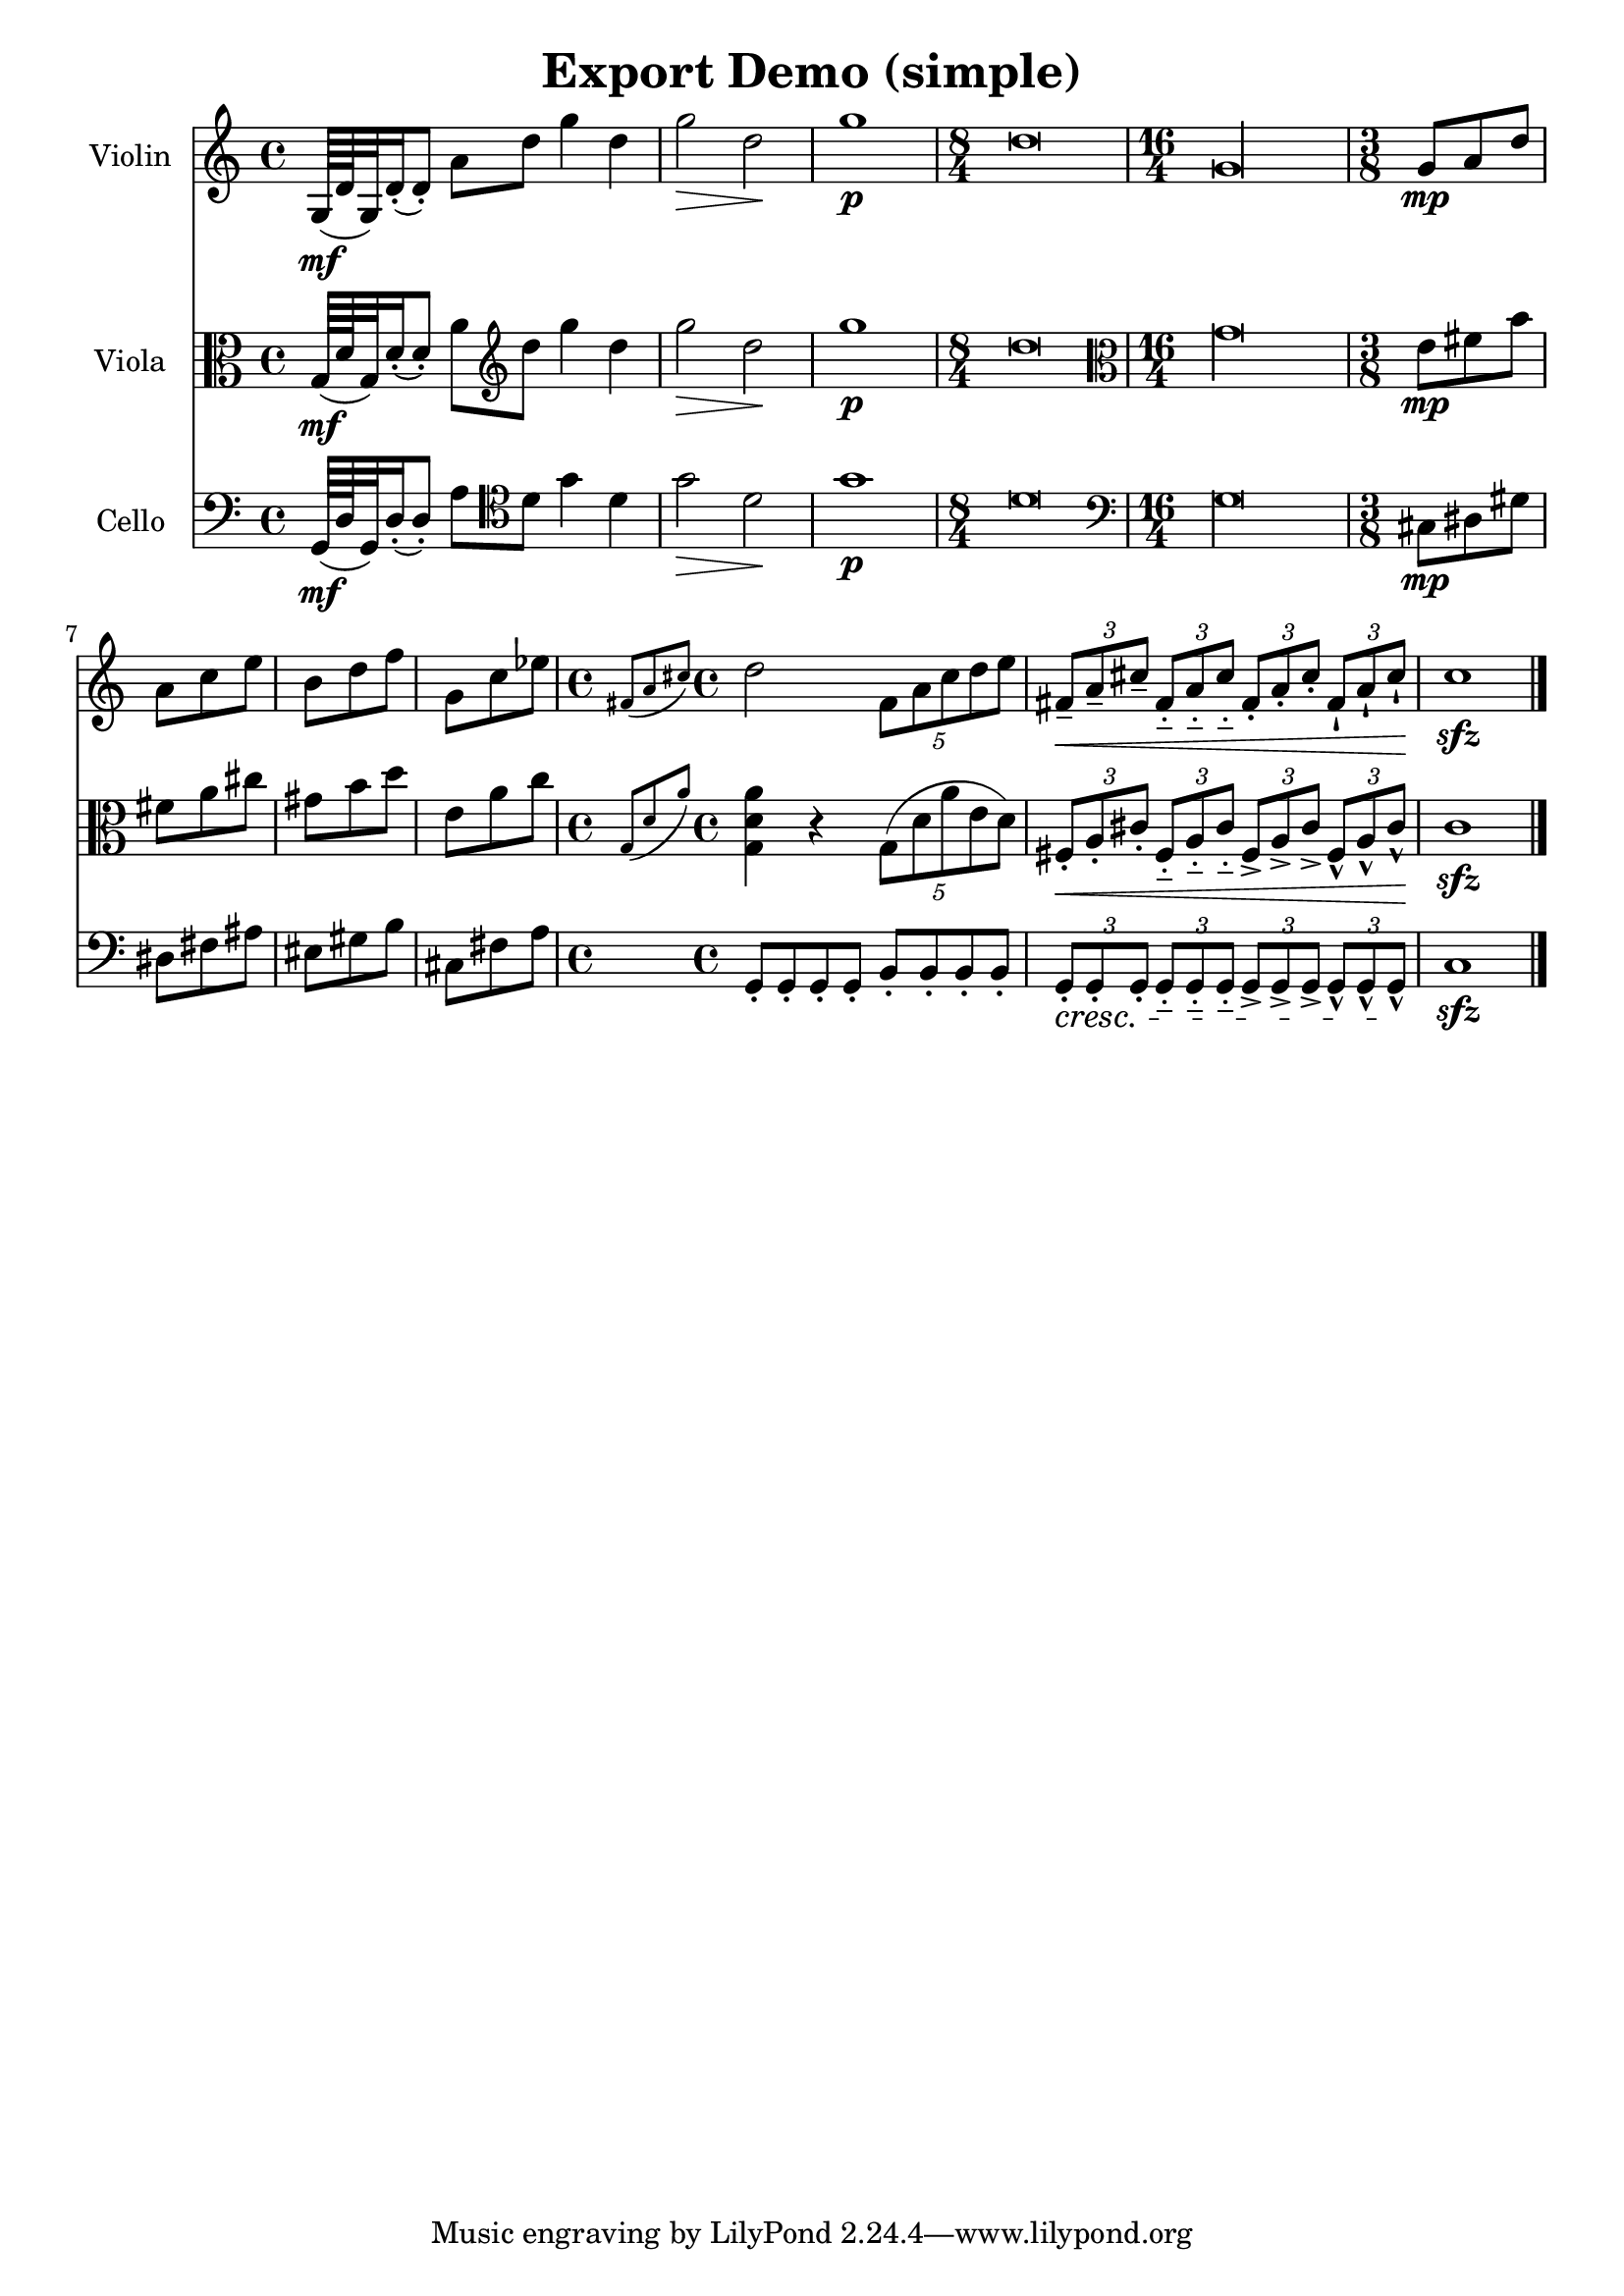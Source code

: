 \version "2.19.0"

\header {
  title = "Export Demo (simple)"
}

violin = \relative c'' {
  g,64\mf (d' g,32) d'16-. ( d8-. ) a' d g4 d |
  g2\> d\! |
  g1\p |
  \time 8/4 d \breve |
  \time 16/4 g, \longa |
  \time 3/8
  g8\mp a d |
  a c e |
  b d f |
  g, c es |
  \time 4/4
  \grace { fis, (a cis) } d2 
  \times 4/5 { fis,8 a cis d e } |
  \times 2/3 { fis,8-- \< a-- cis-- }
  \times 2/3 { fis,8-_ a-_ cis-_ }
  \times 2/3 { fis,8-. a-. cis-. }
  \times 2/3 { fis,8-! a-! cis\!-! } |
  c1\sfz \bar "|."

}

viola = \relative c'' {
  \clef "alto"
  g,64\mf (d' g,32) d'16-. ( d8-. ) a' \clef "treble" d g4 d |
  g2\> d\! |
  g1\p |
  \time 8/4 d \breve |
  \clef "alto"
  \time 16/4 g, \longa |
  \time 3/8
  e8\mp fis b |
  fis a cis |
  gis b d |
  e, a c |
  \time 4/4
  \grace { g, (d' a') } <g, d' a'>4 r
  \times 4/5 { g8 (d' a' e d) } |
  \times 2/3 { fis,8\<-. a-. cis-. }
  \times 2/3 { fis,8-_ a-_ cis-_ }
  \times 2/3 { fis,8-> a-> cis-> }
  \times 2/3 { fis,8-^ a-^ cis\!-^ } |
  c1\sfz \bar "|."

}

cello = \relative c' {
  \clef "bass" 
  g,64\mf (d' g,32) d'16-. ( d8-. ) a' \clef "tenor" d g4 d |
  g2\> d\! |
  g1\p |
  \time 8/4 d \breve |
  \clef "bass"
  \time 16/4 g, \longa |
  \time 3/8
  cis,8\mp dis gis |
  dis fis ais |
  eis gis b |
  cis, fis a |
  \time 4/4
  g,-. g-. g-. g-. b-. b-. b-. b-. |
  \times 2/3 { g8\cresc-. g-. g-. }
  \times 2/3 { g8-_ g-_ g-_ }
  \times 2/3 { g8-> g-> g-> }
  \times 2/3 { g8-^ g-^ g\!-^ } |
  c1\sfz \bar "|."

}

violinPart = \new Staff \with {
  instrumentName = "Violin"
  midiInstrument = "violin"
} \violin

violaPart = \new Staff \with {
  instrumentName = "Viola"
  midiInstrument = "viola"
} \viola 

celloPart = \new Staff \with {
  instrumentName = "Cello"
  midiInstrument = "cello"
} \cello 

\score {
  <<
    \violinPart
    \violaPart
    \celloPart
  >>
  \layout { }
  %\midi {}
}
